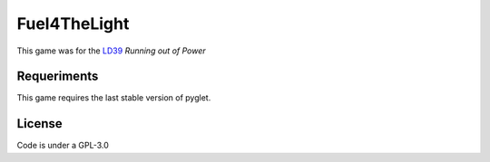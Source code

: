 =============
Fuel4TheLight
=============

This game was for the `LD39 <LD39https://ldjam.com/events/ludum-dare/39/>`_
*Running out of Power*

Requeriments
============

This game requires the last stable version of pyglet.

License
=======

Code is under a GPL-3.0
